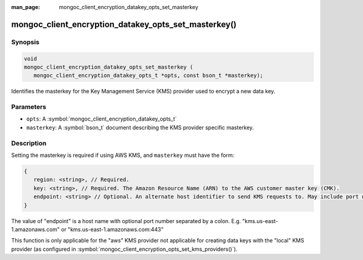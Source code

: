 :man_page: mongoc_client_encryption_datakey_opts_set_masterkey

mongoc_client_encryption_datakey_opts_set_masterkey()
=====================================================

Synopsis
--------

.. code-block:: c

   void
   mongoc_client_encryption_datakey_opts_set_masterkey (
      mongoc_client_encryption_datakey_opts_t *opts, const bson_t *masterkey);

Identifies the masterkey for the Key Management Service (KMS) provider used to encrypt a new data key.

Parameters
----------

* ``opts``: A :symbol:`mongoc_client_encryption_datakey_opts_t`
* ``masterkey``: A :symbol:`bson_t` document describing the KMS provider specific masterkey.

Description
-----------

Setting the masterkey is required if using AWS KMS, and ``masterkey`` must have the form:

.. code-block:: javascript

   {
      region: <string>, // Required.
      key: <string>, // Required. The Amazon Resource Name (ARN) to the AWS customer master key (CMK).
      endpoint: <string> // Optional. An alternate host identifier to send KMS requests to. May include port number.
   }

The value of "endpoint" is a host name with optional port number separated by a colon. E.g. "kms.us-east-1.amazonaws.com" or "kms.us-east-1.amazonaws.com:443"

This function is only applicable for the "aws" KMS provider not applicable for creating data keys with the "local" KMS provider (as configured in :symbol:`mongoc_client_encryption_opts_set_kms_providers()`).